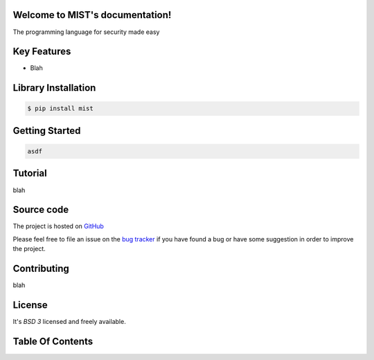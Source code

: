 .. MIST documentation master file, created by
   sphinx-quickstart on Mon Sep 14 15:38:25 2020.
   You can adapt this file completely to your liking, but it should at least
   contain the root `toctree` directive.

Welcome to MIST's documentation!
================================


The programming language for security made easy

.. _GitHub: https://github.com/cr0hn/mist


Key Features
============

- Blah

.. _mist-installation:

Library Installation
====================

.. code-block:: bash

   $ pip install mist

Getting Started
===============


.. code-block:: text

   asdf

Tutorial
========

blah

Source code
===========

The project is hosted on GitHub_

Please feel free to file an issue on the `bug tracker
<https://github.com/cr0hn/mist/issues>`_ if you have found a bug
or have some suggestion in order to improve the project.

Contributing
============

blah

License
=======

It's *BSD 3* licensed and freely available.

Table Of Contents
=================
